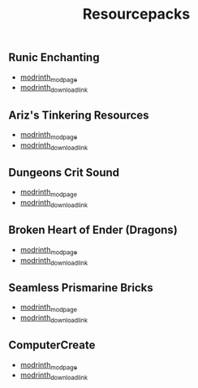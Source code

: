 #+title: Resourcepacks
** Runic Enchanting
   - [[https://modrinth.com/resourcepack/ewobees-runic-enchanting][modrinth_modpage]] 
   - [[https://cdn.modrinth.com/data/rfIYriPS/versions/ZVUKcpnH/RunicEnchanting_1.20-1.21.zip][modrinth_download_link]]
** Ariz's Tinkering Resources
   - [[https://modrinth.com/resourcepack/arizs-tinkering-resources][modrinth_modpage]] 
   - [[https://cdn.modrinth.com/data/cSg1Yg1o/versions/sbjWlHeG/Tinkering_Resources_v1.zip][modrinth_download_link]]
** Dungeons Crit Sound
   - [[https://modrinth.com/resourcepack/dungeons-crit-sound][modrinth_modpage]] 
   - [[https://cdn.modrinth.com/data/Q2JYZUmr/versions/tQ729b8N/MC_Dungeons_Crit%20%5B1.19-1.19.2%5D.zip][modrinth_download_link]]
** Broken Heart of Ender (Dragons)
   - [[https://modrinth.com/resourcepack/broken-heart-of-ender-(dragons)][modrinth_modpage]] 
   - [[https://cdn.modrinth.com/data/9pLjYCjr/versions/K4Ck0KoR/BROKEN%20HEART%20OF%20ENDER%20DRAGONS.zip][modrinth_download_link]]
** Seamless Prismarine Bricks
   - [[https://modrinth.com/resourcepack/seamless-prismarine-bricks][modrinth_modpage]] 
   - [[https://cdn.modrinth.com/data/4t1WQUdt/versions/PQlU5bJ4/prismarine.zip][modrinth_download_link]]
** ComputerCreate
   - [[https://modrinth.com/resourcepack/computercreate][modrinth_modpage]] 
   - [[https://cdn.modrinth.com/data/KqGEAQeu/versions/ajmewVFT/ComputerCreate.zip][modrinth_download_link]]
